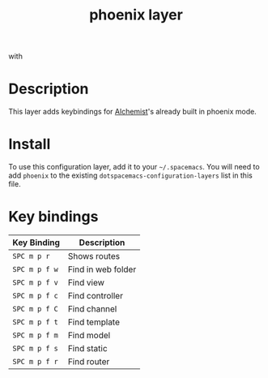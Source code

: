 #+TITLE: phoenix layer

[[file:img/phoenix.png]] with [[file:img/alchemist.png]]

* Table of Contents                                        :TOC_4_gh:noexport:
 - [[#description][Description]]
 - [[#install][Install]]
 - [[#key-bindings][Key bindings]]

* Description
This layer adds keybindings for [[https://github.com/tonini/alchemist.el][Alchemist]]'s already built in phoenix mode.
* Install
To use this configuration layer, add it to your =~/.spacemacs=. You will need to
add =phoenix= to the existing =dotspacemacs-configuration-layers= list in this
file.

* Key bindings

| Key Binding   | Description        |
|---------------+--------------------|
| ~SPC m p r~   | Shows routes       |
| ~SPC m p f w~ | Find in web folder |
| ~SPC m p f v~ | Find view          |
| ~SPC m p f c~ | Find controller    |
| ~SPC m p f C~ | Find channel       |
| ~SPC m p f t~ | Find template      |
| ~SPC m p f m~ | Find model         |
| ~SPC m p f s~ | Find static        |
| ~SPC m p f r~ | Find router        |
